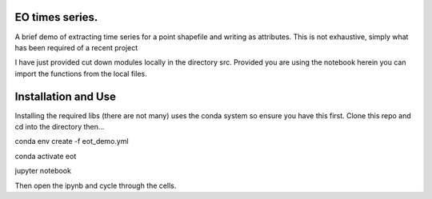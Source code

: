 EO times series.
~~~~~~~~~~~~~~~~~~~~~~~~~~~~~~~~~~~~~~~~~~~~~~~~~~~~~~~~~~~~~~~~~~~~~~~~~~~~~~~~~~~~~~~~~~~~~~~~~~~~~~~~~~~~~~~~~~~

A brief demo of extracting time series for a point shapefile and writing as attributes. This is not exhaustive, simply what has been required of a recent project

I have just provided cut down modules locally in the directory src. Provided you are using the notebook herein you can import the functions from the local files. 

Installation and Use
~~~~~~~~~~~~~~~~~~~~

Installing the required libs (there are not many) uses the conda system so ensure you have this first. Clone this repo and cd into the directory then...

.. code-block:: bash

conda env create -f eot_demo.yml

conda activate eot

jupyter notebook

Then open the ipynb and cycle through the cells.

